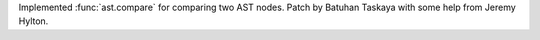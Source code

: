 Implemented :func:`ast.compare` for comparing two AST nodes. Patch by Batuhan
Taskaya with some help from Jeremy Hylton.

